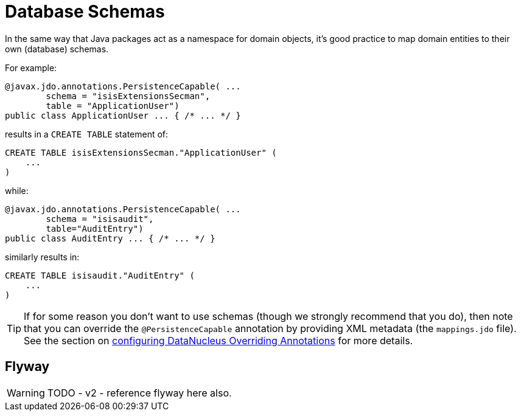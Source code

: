 [[db-schemas]]
= Database Schemas

:Notice: Licensed to the Apache Software Foundation (ASF) under one or more contributor license agreements. See the NOTICE file distributed with this work for additional information regarding copyright ownership. The ASF licenses this file to you under the Apache License, Version 2.0 (the "License"); you may not use this file except in compliance with the License. You may obtain a copy of the License at. http://www.apache.org/licenses/LICENSE-2.0 . Unless required by applicable law or agreed to in writing, software distributed under the License is distributed on an "AS IS" BASIS, WITHOUT WARRANTIES OR  CONDITIONS OF ANY KIND, either express or implied. See the License for the specific language governing permissions and limitations under the License.



In the same way that Java packages act as a namespace for domain objects, it's good practice to map domain entities to their own (database) schemas.

For example:

[source,java]
----
@javax.jdo.annotations.PersistenceCapable( ...
        schema = "isisExtensionsSecman",
        table = "ApplicationUser")
public class ApplicationUser ... { /* ... */ }
----

results in a `CREATE TABLE` statement of:

[source,sql]
----
CREATE TABLE isisExtensionsSecman."ApplicationUser" (
    ...
)
----


while:

[source,java]
----
@javax.jdo.annotations.PersistenceCapable( ...
        schema = "isisaudit",
        table="AuditEntry")
public class AuditEntry ... { /* ... */ }
----

similarly results in:

[source,sql]
----
CREATE TABLE isisaudit."AuditEntry" (
    ...
)
----


[TIP]
====
If for some reason you don't want to use schemas (though we strongly recommend that you do), then note that you can override the `@PersistenceCapable` annotation by providing XML metadata (the `mappings.jdo` file).
See the section on xref:pjdo:ROOT:setup-and-configuration.adoc[configuring DataNucleus Overriding Annotations] for more details.
====



== Flyway

WARNING: TODO - v2 - reference flyway here also.



//
// no longer seems to be needed in v2
//
//
//== Listener to create schema
//
//Apache Isis automatically creates owning schema objects for the tables that correspond to each entity class in the JDO metamodel.
//
//This is done by installing a listener, `CreateSchemaObjectFromClassMetadata`, on a callback provided by JDO/DataNucleus.
//The listener is invoked on the initialization of each class.
//It checks for the schema's existence, and creates the schema if required.
//
//The guts of its implementation is:
//
//[source,java]
//----
//public class CreateSchemaObjectFromClassMetadata
//        implements MetaDataListener,
//                   DataNucleusPropertiesAware {
//    @Override
//    public void loaded(final AbstractClassMetaData cmd) { /* ... */ }
//
//    protected String buildSqlToCheck(final AbstractClassMetaData cmd) {
//        final String schemaName = schemaNameFor(cmd);
//        return String.format(
//            "SELECT count(*) FROM INFORMATION_SCHEMA.SCHEMATA where SCHEMA_NAME = '%s'", schemaName);
//    }
//    protected String buildSqlToExec(final AbstractClassMetaData cmd) {
//        final String schemaName = schemaNameFor(cmd);
//        return String.format("CREATE SCHEMA \"%s\"", schemaName);
//    }
//}
//----
//
//where `MetaDataListener` is the DataNucleus listener API:
//
//[source,java]
//----
//public interface MetaDataListener {
//    void loaded(AbstractClassMetaData cmd);
//}
//----
//
//Although not formal API, the default `CreateSchemaObjectFromClassMetadata` has been designed to be easily overrideable if you need to tweak it to support other RDBMS'.
//Any implementation must implement `org.datanucleus.metadata.MetaDataListener`:
//
//The implementation provided has has been tested for HSQLDB, PostgreSQL and MS SQL Server, and is used automatically unless an alternative implementation is specified (as described in the section below).
//
//
//
//
//
//== Alternative implementation
//
//An alternative implementation can be registered and used through the
//
//xref:refguide:config:sections/jdo-datanucleus-conf.adoc#class
//
//configuration property:
//
//[source,ini]
//----
//isis.persistor.datanucleus.classMetadataLoadedListener=\
//        org.apache.isis.objectstore.jdo.datanucleus.CreateSchemaObjectFromClassMetadata
//----
//
//
//Because this pertains to JDO/DataNucleus we suggest you put this configuration property in `WEB-INF/persistor_datanucleus.properties`; but putting it in `isis.properties` will also work.
//
//Any implementation must implement `org.datanucleus.metadata.MetaDataListener`.
//In many cases simply subclassing from `CreateSchemaObjectFromClassMetadata` and overriding `buildSqlToCheck(...)` and `buildSqlToExec(...)` should suffice.
//
//If you _do_ need more control, your implementation can also optionally implement `org.apache.isis.objectstore.jdo.datanucleus.DataNucleusPropertiesAware`:
//
//[source,java]
//----
//public interface DataNucleusPropertiesAware {
//    public void setDataNucleusProperties(final Map<String, String> properties);
//}
//----
//
//This provides access to the properties passed through to JDO/DataNucleus.
//
//
//[IMPORTANT]
//====
//If you do extend Apache Isis' `CreateSchemaObjectFromClassMetadata` class for some other database, please https://issues.apache.org/jira/browse/ISIS[contribute back] your improvements.
//====
//
